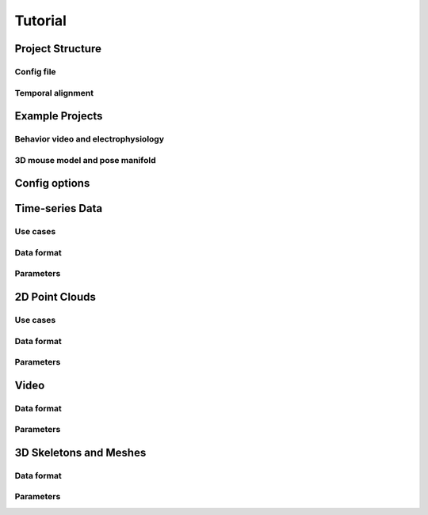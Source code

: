 Tutorial
========


Project Structure
-----------------

Config file
~~~~~~~~~~~

Temporal alignment
~~~~~~~~~~~~~~~~~~


Example Projects
----------------


Behavior video and electrophysiology
~~~~~~~~~~~~~~~~~~~~~~~~~~~~~~~~~~~~


3D mouse model and pose manifold
~~~~~~~~~~~~~~~~~~~~~~~~~~~~~~~~


Config options
--------------


Time-series Data
----------------

Use cases
~~~~~~~~~

Data format
~~~~~~~~~~~

Parameters
~~~~~~~~~~


2D Point Clouds
---------------

Use cases
~~~~~~~~~

Data format
~~~~~~~~~~~

Parameters
~~~~~~~~~~

Video
-----

Data format
~~~~~~~~~~~

Parameters
~~~~~~~~~~

3D Skeletons and Meshes
-----------------------

Data format
~~~~~~~~~~~

Parameters
~~~~~~~~~~
